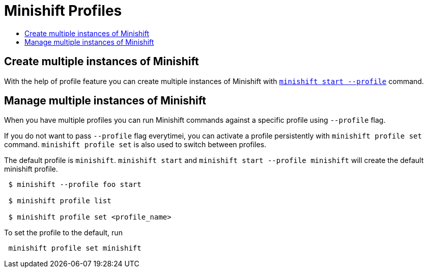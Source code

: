 = Minishift Profiles
:icons:
:toc: macro
:toc-title:
:toclevels: 1

toc::[]


[[create-multi-instances-of-minishift]]
== Create multiple instances of Minishift

With the help of profile feature you can create multiple instances of Minishift with xref:../command-ref/minishift_start.adoc#[`minishift start --profile`] command.

[[manage-multi-instances-of-minishift]]
== Manage multiple instances of Minishift

When you have multiple profiles you can run Minishift commands  against a specific profile using `--profile` flag.

If you do not want to pass `--profile` flag everytimei, you can activate a profile persistently with `minishift profile set` command.
`minishift profile set`  is also used to switch between profiles.

The default profile is `minishift`. `minishift start` and `minishift start --profile minishift` will create the default minishift profile.

----
 $ minishift --profile foo start

 $ minishift profile list

 $ minishift profile set <profile_name>
----

To set the profile to the default, run

----
 minishift profile set minishift
----
